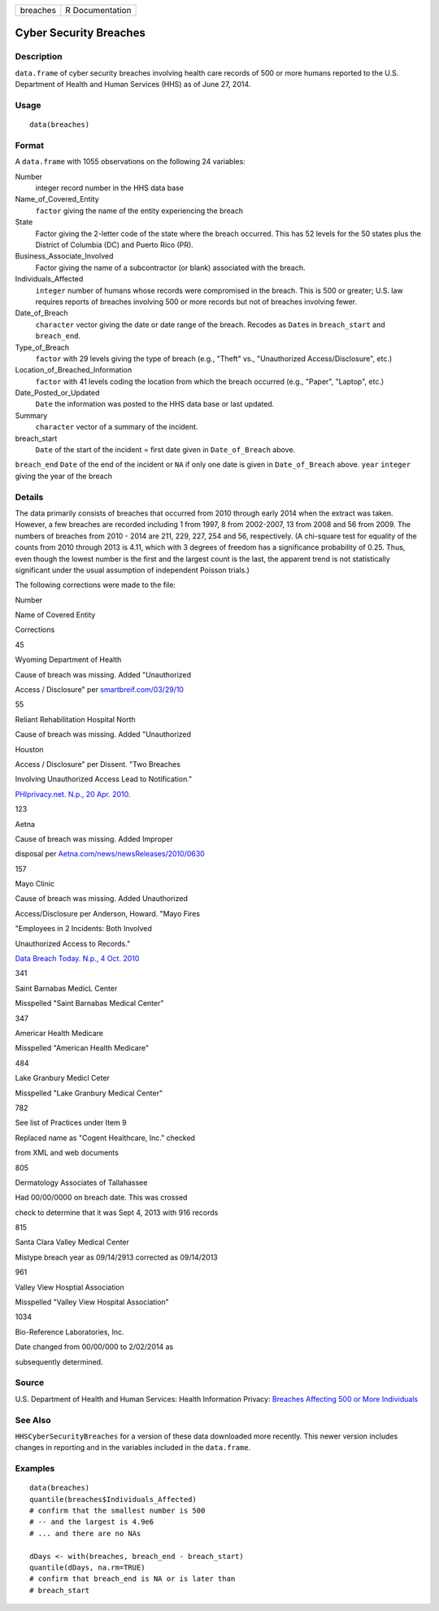+------------+-------------------+
| breaches   | R Documentation   |
+------------+-------------------+

Cyber Security Breaches
-----------------------

Description
~~~~~~~~~~~

``data.frame`` of cyber security breaches involving health care records
of 500 or more humans reported to the U.S. Department of Health and
Human Services (HHS) as of June 27, 2014.

Usage
~~~~~

::

    data(breaches)

Format
~~~~~~

A ``data.frame`` with 1055 observations on the following 24 variables:

Number
    integer record number in the HHS data base

Name\_of\_Covered\_Entity
    ``factor`` giving the name of the entity experiencing the breach

State
    Factor giving the 2-letter code of the state where the breach
    occurred. This has 52 levels for the 50 states plus the District of
    Columbia (DC) and Puerto Rico (PR).

Business\_Associate\_Involved
    Factor giving the name of a subcontractor (or blank) associated with
    the breach.

Individuals\_Affected
    ``integer`` number of humans whose records were compromised in the
    breach. This is 500 or greater; U.S. law requires reports of
    breaches involving 500 or more records but not of breaches involving
    fewer.

Date\_of\_Breach
    ``character`` vector giving the date or date range of the breach.
    Recodes as ``Date``\ s in ``breach_start`` and ``breach_end``.

Type\_of\_Breach
    ``factor`` with 29 levels giving the type of breach (e.g., "Theft"
    vs., "Unauthorized Access/Disclosure", etc.)

Location\_of\_Breached\_Information
    ``factor`` with 41 levels coding the location from which the breach
    occurred (e.g., "Paper", "Laptop", etc.)

Date\_Posted\_or\_Updated
    ``Date`` the information was posted to the HHS data base or last
    updated.

Summary
    ``character`` vector of a summary of the incident.

breach\_start
    ``Date`` of the start of the incident = first date given in
    ``Date_of_Breach`` above.

``breach_end`` ``Date`` of the end of the incident or ``NA`` if only one
date is given in ``Date_of_Breach`` above. ``year`` ``integer`` giving
the year of the breach

Details
~~~~~~~

The data primarily consists of breaches that occurred from 2010 through
early 2014 when the extract was taken. However, a few breaches are
recorded including 1 from 1997, 8 from 2002-2007, 13 from 2008 and 56
from 2009. The numbers of breaches from 2010 - 2014 are 211, 229, 227,
254 and 56, respectively. (A chi-square test for equality of the counts
from 2010 through 2013 is 4.11, which with 3 degrees of freedom has a
significance probability of 0.25. Thus, even though the lowest number is
the first and the largest count is the last, the apparent trend is not
statistically significant under the usual assumption of independent
Poisson trials.)

The following corrections were made to the file:

Number

Name of Covered Entity

Corrections

45

Wyoming Department of Health

Cause of breach was missing. Added "Unauthorized

Access / Disclosure" per
`smartbreif.com/03/29/10 <http://www.smartbrief.com/03/29/10/5-more-organizations-added-hhs-online-data-breach-list-0>`__

55

Reliant Rehabilitation Hospital North

Cause of breach was missing. Added "Unauthorized

Houston

Access / Disclosure" per Dissent. "Two Breaches

Involving Unauthorized Access Lead to Notification."

`PHIprivacy.net. N.p., 20 Apr.
2010. <http://www.phiprivacy.net/two-breaches-involving-unauthorized-access-lead-to-notification/>`__

123

Aetna

Cause of breach was missing. Added Improper

disposal per
`Aetna.com/news/newsReleases/2010/0630 <http://www.aetna.com/news/newsReleases/2010/0630_File_Cabinet_Final.html>`__

157

Mayo Clinic

Cause of breach was missing. Added Unauthorized

Access/Disclosure per Anderson, Howard. "Mayo Fires

"Employees in 2 Incidents: Both Involved

Unauthorized Access to Records."

`Data Breach Today. N.p., 4 Oct.
2010 <http://www.databreachtoday.com/mayo-fires-employees-in-2-incidents-a-2974>`__

341

Saint Barnabas MedicL Center

Misspelled "Saint Barnabas Medical Center"

347

Americar Health Medicare

Misspelled "American Health Medicare"

484

Lake Granbury Medicl Ceter

Misspelled "Lake Granbury Medical Center"

782

See list of Practices under Item 9

Replaced name as "Cogent Healthcare, Inc." checked

from XML and web documents

805

Dermatology Associates of Tallahassee

Had 00/00/0000 on breach date. This was crossed

check to determine that it was Sept 4, 2013 with 916 records

815

Santa Clara Valley Medical Center

Mistype breach year as 09/14/2913 corrected as 09/14/2013

961

Valley View Hosptial Association

Misspelled "Valley View Hospital Association"

1034

Bio-Reference Laboratories, Inc.

Date changed from 00/00/000 to 2/02/2014 as

subsequently determined.

Source
~~~~~~

U.S. Department of Health and Human Services: Health Information
Privacy: `Breaches Affecting 500 or More
Individuals <https://ocrportal.hhs.gov/ocr/breach/breach_report.jsf>`__

See Also
~~~~~~~~

``HHSCyberSecurityBreaches`` for a version of these data downloaded more
recently. This newer version includes changes in reporting and in the
variables included in the ``data.frame``.

Examples
~~~~~~~~

::

    data(breaches)
    quantile(breaches$Individuals_Affected)
    # confirm that the smallest number is 500 
    # -- and the largest is 4.9e6
    # ... and there are no NAs

    dDays <- with(breaches, breach_end - breach_start)
    quantile(dDays, na.rm=TRUE)
    # confirm that breach_end is NA or is later than 
    # breach_start 
